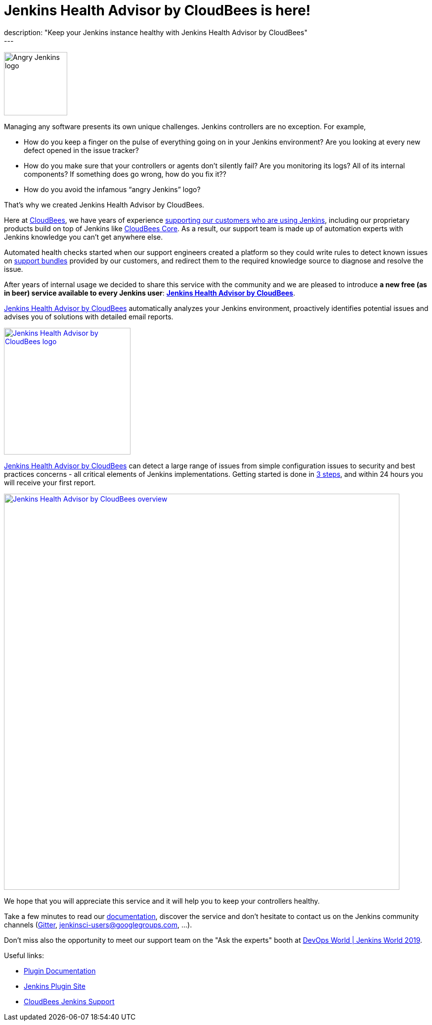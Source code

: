 = Jenkins Health Advisor by CloudBees is here!
:page-tags: jenkins, health, healthcheck
:page-author: aheritier
:page-opengraph: ../../images/post-images/jenkins-health-advisor-by-cloudbees/overview.png
description: "Keep your Jenkins instance healthy with Jenkins Health Advisor by CloudBees"
---

image:/images/angry-jenkins_128.png[Angry Jenkins logo,width=128,role=right]

Managing any software presents its own unique challenges. Jenkins controllers are no exception. For example,

* How do you keep a finger on the pulse of everything going on in your Jenkins environment? Are you looking at every new defect opened in the issue tracker?
* How do you make sure that your controllers or agents don’t silently fail? Are you monitoring its logs? All of its internal components? If something does go wrong, how do you fix it??
* How do you avoid the infamous “angry Jenkins” logo?

That’s why we created Jenkins Health Advisor by CloudBees. 

Here at https://www.cloudbees.com?utm_medium=blog&utm_source=jenkins.io&utm_campaign=cloudbees-jenkins-advisor-plugin[CloudBees], we have years of experience https://www.cloudbees.com/products/cloudbees-jenkins-support?utm_medium=blog&utm_source=jenkins.io&utm_campaign=cloudbees-jenkins-advisor-plugin[supporting our customers who are using Jenkins], including our proprietary products build on top of Jenkins like https://www.cloudbees.com/products/cloudbees-core?utm_medium=blog&utm_source=jenkins.io&utm_campaign=cloudbees-jenkins-advisor-plugin[CloudBees Core]. 
As a result, our support team is made up of automation experts with Jenkins knowledge you can’t get anywhere else. 

Automated health checks started when our support engineers created a platform so they could write rules to detect known issues on https://plugins.jenkins.io/support-core[support bundles] provided by our customers, and redirect them to the required knowledge source to diagnose and resolve the issue. 

After years of internal usage we decided to share this service with the community and we are pleased to introduce **a new free  (as in beer) service available to every Jenkins user**: **https://www.cloudbees.com/jenkins-health-advisor?utm_medium=blog&utm_source=jenkins.io&utm_campaign=cloudbees-jenkins-advisor-plugin[Jenkins Health Advisor by CloudBees]**.

https://www.cloudbees.com/jenkins-health-advisor?utm_medium=blog&utm_source=jenkins.io&utm_campaign=cloudbees-jenkins-advisor-plugin[Jenkins Health Advisor by CloudBees] automatically analyzes your Jenkins environment, proactively identifies potential issues and advises you of solutions with detailed email reports.

[.text-center]
image:/post-images/jenkins-health-advisor-by-cloudbees/logo.svg[Jenkins Health Advisor by CloudBees logo,width=256,link="https://plugins.jenkins.io/cloudbees-jenkins-advisor"]

https://www.cloudbees.com/jenkins-health-advisor?utm_medium=blog&utm_source=jenkins.io&utm_campaign=cloudbees-jenkins-advisor-plugin[Jenkins Health Advisor by CloudBees] can detect a large range of issues from simple configuration issues to security and best practices concerns - all critical elements of Jenkins implementations. 
Getting started is done in https://www.cloudbees.com/jenkins-health-advisor?utm_medium=blog&utm_source=jenkins.io&utm_campaign=cloudbees-jenkins-advisor-plugin#download[3 steps], and within 24 hours you will receive your first report.

[.text-center]
image:/post-images/jenkins-health-advisor-by-cloudbees/overview.png[Jenkins Health Advisor by CloudBees overview,width=800,link="https://plugins.jenkins.io/cloudbees-jenkins-advisor"]

We hope that you will appreciate this service and it will help you to keep your controllers healthy. 

Take a few minutes to read our https://docs.cloudbees.com/docs/admin-resources/latest/plugins/cloudbees-jenkins-advisor?utm_medium=blog&utm_source=jenkins.io&utm_campaign=cloudbees-jenkins-advisor-plugin[documentation], discover the service and don’t hesitate to contact us on the Jenkins community channels (https://app.gitter.im/#/room/#jenkinsci_jenkins:gitter.im[Gitter], https://groups.google.com/g/jenkinsci-users[jenkinsci-users@googlegroups.com], ...).

Don't miss also the opportunity to meet our support team on the "Ask the experts" booth at link:https://www.cloudbees.com/devops-world/lisbon[DevOps World | Jenkins World 2019].

Useful links:

* https://docs.cloudbees.com/docs/admin-resources/latest/plugins/cloudbees-jenkins-advisor?utm_medium=blog&utm_source=jenkins.io&utm_campaign=cloudbees-jenkins-advisor-plugin[Plugin Documentation]
* https://plugins.jenkins.io/cloudbees-jenkins-advisor[Jenkins Plugin Site]
* https://www.cloudbees.com/products/cloudbees-jenkins-support?utm_medium=blog&utm_source=jenkins.io&utm_campaign=cloudbees-jenkins-advisor-plugin[CloudBees Jenkins Support]
